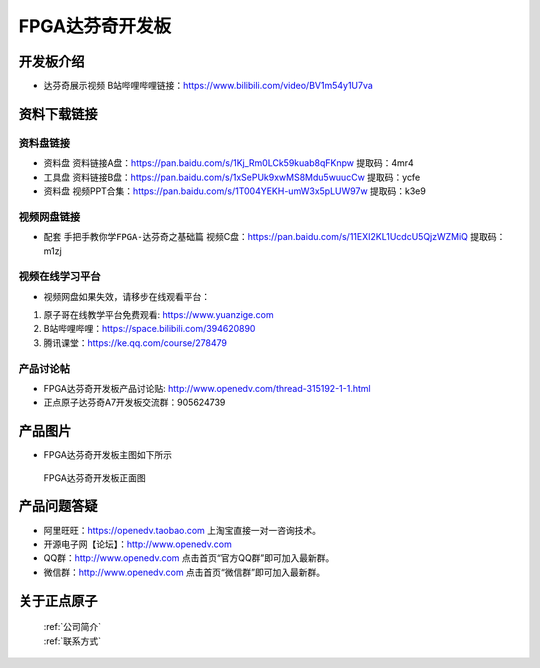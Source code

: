FPGA达芬奇开发板
==========================

开发板介绍
----------

- ``达芬奇展示视频`` B站哔哩哔哩链接：https://www.bilibili.com/video/BV1m54y1U7va 


资料下载链接
------------

资料盘链接
^^^^^^^^^^^

- ``资料盘`` 资料链接A盘：https://pan.baidu.com/s/1Kj_Rm0LCk59kuab8qFKnpw    提取码：4mr4 
 
- ``工具盘`` 资料链接B盘：https://pan.baidu.com/s/1xSePUk9xwMS8Mdu5wuucCw  提取码：ycfe

- ``资料盘`` 视频PPT合集：https://pan.baidu.com/s/1T004YEKH-umW3x5pLUW97w  提取码：k3e9

视频网盘链接
^^^^^^^^^^^


-  配套 ``手把手教你学FPGA-达芬奇之基础篇`` 视频C盘：https://pan.baidu.com/s/11EXI2KL1UcdcU5QjzWZMiQ        提取码：m1zj 



视频在线学习平台
^^^^^^^^^^^^^^^^^

- 视频网盘如果失效，请移步在线观看平台：

1. 原子哥在线教学平台免费观看: https://www.yuanzige.com
#. B站哔哩哔哩：https://space.bilibili.com/394620890
#. 腾讯课堂：https://ke.qq.com/course/278479


产品讨论帖
^^^^^^^^^^^^^^^^^

- FPGA达芬奇开发板产品讨论贴: http://www.openedv.com/thread-315192-1-1.html

- 正点原子达芬奇A7开发板交流群：905624739 

产品图片
--------

- FPGA达芬奇开发板主图如下所示

.. _pic_major_DSC_0182:

.. figure:: media/DSC_0182.png

   
 FPGA达芬奇开发板正面图


产品问题答疑
------------

- 阿里旺旺：https://openedv.taobao.com 上淘宝直接一对一咨询技术。  
- 开源电子网【论坛】：http://www.openedv.com 
- QQ群：http://www.openedv.com   点击首页“官方QQ群”即可加入最新群。 
- 微信群：http://www.openedv.com 点击首页“微信群”即可加入最新群。
  


关于正点原子  
-----------------

 | :ref:`公司简介` 
 | :ref:`联系方式`



